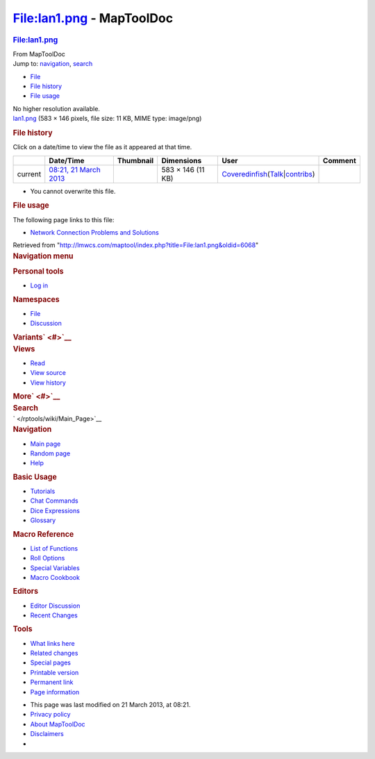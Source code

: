 ==========================
File:lan1.png - MapToolDoc
==========================

.. contents::
   :depth: 3
..

.. container:: noprint
   :name: mw-page-base

.. container:: noprint
   :name: mw-head-base

.. container:: mw-body
   :name: content

   .. container:: mw-indicators

   .. rubric:: File:lan1.png
      :name: firstHeading
      :class: firstHeading

   .. container:: mw-body-content
      :name: bodyContent

      .. container::
         :name: siteSub

         From MapToolDoc

      .. container::
         :name: contentSub

      .. container:: mw-jump
         :name: jump-to-nav

         Jump to: `navigation <#mw-head>`__, `search <#p-search>`__

      .. container::
         :name: mw-content-text

         -  `File <#file>`__
         -  `File history <#filehistory>`__
         -  `File usage <#filelinks>`__

         .. container:: fullImageLink
            :name: file

            |File:lan1.png|

            .. container:: mw-filepage-resolutioninfo

               No higher resolution available.

         .. container:: fullMedia

            `lan1.png </maptool/images/3/3d/lan1.png>`__ ‎(583 × 146
            pixels, file size: 11 KB, MIME type: image/png)

         .. container:: mw-content-ltr
            :name: mw-imagepage-content

         .. rubric:: File history
            :name: filehistory

         .. container::
            :name: mw-imagepage-section-filehistory

            Click on a date/time to view the file as it appeared at that
            time.

            ======= ======================================================== ================================================== ================= ============================================================================================================================================================================================================================================================ =======
            \       Date/Time                                                Thumbnail                                          Dimensions        User                                                                                                                                                                                                                                                         Comment
            ======= ======================================================== ================================================== ================= ============================================================================================================================================================================================================================================================ =======
            current `08:21, 21 March 2013 </maptool/images/3/3d/lan1.png>`__ |Thumbnail for version as of 08:21, 21 March 2013| 583 × 146 (11 KB) `Coveredinfish </maptool/index.php?title=User:Coveredinfish&action=edit&redlink=1>`__\ (\ \ `Talk </maptool/index.php?title=User_talk:Coveredinfish&action=edit&redlink=1>`__\ \ \|\ \ `contribs </rptools/wiki/Special:Contributions/Coveredinfish>`__\ \ )
            ======= ======================================================== ================================================== ================= ============================================================================================================================================================================================================================================================ =======

         -  You cannot overwrite this file.

         .. rubric:: File usage
            :name: filelinks

         .. container::
            :name: mw-imagepage-section-linkstoimage

            The following page links to this file:

            -  `Network Connection Problems and
               Solutions </rptools/wiki/Network_Connection_Problems_and_Solutions>`__

      .. container:: printfooter

         Retrieved from
         "http://lmwcs.com/maptool/index.php?title=File:lan1.png&oldid=6068"

      .. container:: catlinks catlinks-allhidden
         :name: catlinks

      .. container:: visualClear

.. container::
   :name: mw-navigation

   .. rubric:: Navigation menu
      :name: navigation-menu

   .. container::
      :name: mw-head

      .. container::
         :name: p-personal

         .. rubric:: Personal tools
            :name: p-personal-label

         -  `Log
            in </maptool/index.php?title=Special:UserLogin&returnto=File%3Alan1.png>`__

      .. container::
         :name: left-navigation

         .. container:: vectorTabs
            :name: p-namespaces

            .. rubric:: Namespaces
               :name: p-namespaces-label

            -  `File </rptools/wiki/File:lan1.png>`__
            -  `Discussion </maptool/index.php?title=File_talk:lan1.png&action=edit&redlink=1>`__

         .. container:: vectorMenu emptyPortlet
            :name: p-variants

            .. rubric:: Variants\ ` <#>`__
               :name: p-variants-label

            .. container:: menu

      .. container::
         :name: right-navigation

         .. container:: vectorTabs
            :name: p-views

            .. rubric:: Views
               :name: p-views-label

            -  `Read </rptools/wiki/File:lan1.png>`__
            -  `View
               source </maptool/index.php?title=File:lan1.png&action=edit>`__
            -  `View
               history </maptool/index.php?title=File:lan1.png&action=history>`__

         .. container:: vectorMenu emptyPortlet
            :name: p-cactions

            .. rubric:: More\ ` <#>`__
               :name: p-cactions-label

            .. container:: menu

         .. container::
            :name: p-search

            .. rubric:: Search
               :name: search

            .. container::
               :name: simpleSearch

   .. container::
      :name: mw-panel

      .. container::
         :name: p-logo

         ` </rptools/wiki/Main_Page>`__

      .. container:: portal
         :name: p-navigation

         .. rubric:: Navigation
            :name: p-navigation-label

         .. container:: body

            -  `Main page </rptools/wiki/Main_Page>`__
            -  `Random page </rptools/wiki/Special:Random>`__
            -  `Help <https://www.mediawiki.org/wiki/Special:MyLanguage/Help:Contents>`__

      .. container:: portal
         :name: p-Basic_Usage

         .. rubric:: Basic Usage
            :name: p-Basic_Usage-label

         .. container:: body

            -  `Tutorials </rptools/wiki/Category:Tutorial>`__
            -  `Chat Commands </rptools/wiki/Chat_Commands>`__
            -  `Dice Expressions </rptools/wiki/Dice_Expressions>`__
            -  `Glossary </rptools/wiki/Glossary>`__

      .. container:: portal
         :name: p-Macro_Reference

         .. rubric:: Macro Reference
            :name: p-Macro_Reference-label

         .. container:: body

            -  `List of
               Functions </rptools/wiki/Category:Macro_Function>`__
            -  `Roll Options </rptools/wiki/Category:Roll_Option>`__
            -  `Special
               Variables </rptools/wiki/Category:Special_Variable>`__
            -  `Macro Cookbook </rptools/wiki/Category:Cookbook>`__

      .. container:: portal
         :name: p-Editors

         .. rubric:: Editors
            :name: p-Editors-label

         .. container:: body

            -  `Editor Discussion </rptools/wiki/Editor>`__
            -  `Recent Changes </rptools/wiki/Special:RecentChanges>`__

      .. container:: portal
         :name: p-tb

         .. rubric:: Tools
            :name: p-tb-label

         .. container:: body

            -  `What links
               here </rptools/wiki/Special:WhatLinksHere/File:lan1.png>`__
            -  `Related
               changes </rptools/wiki/Special:RecentChangesLinked/File:lan1.png>`__
            -  `Special pages </rptools/wiki/Special:SpecialPages>`__
            -  `Printable
               version </maptool/index.php?title=File:lan1.png&printable=yes>`__
            -  `Permanent
               link </maptool/index.php?title=File:lan1.png&oldid=6068>`__
            -  `Page
               information </maptool/index.php?title=File:lan1.png&action=info>`__

.. container::
   :name: footer

   -  This page was last modified on 21 March 2013, at 08:21.

   -  `Privacy policy </rptools/wiki/MapToolDoc:Privacy_policy>`__
   -  `About MapToolDoc </rptools/wiki/MapToolDoc:About>`__
   -  `Disclaimers </rptools/wiki/MapToolDoc:General_disclaimer>`__

   -  |Powered by MediaWiki|

   .. container::

.. |File:lan1.png| image:: /maptool/images/3/3d/lan1.png
   :width: 583px
   :height: 146px
   :target: /maptool/images/3/3d/lan1.png
.. |Thumbnail for version as of 08:21, 21 March 2013| image:: /maptool/images/thumb/3/3d/lan1.png/120px-lan1.png
   :width: 120px
   :height: 30px
   :target: /maptool/images/3/3d/lan1.png
.. |Powered by MediaWiki| image:: /maptool/resources/assets/poweredby_mediawiki_88x31.png
   :width: 88px
   :height: 31px
   :target: //www.mediawiki.org/
